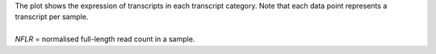 | The plot shows the expression of transcripts in each transcript category. Note that each data point represents a transcript per sample.
|
| *NFLR* =  normalised full-length read count in a sample.
